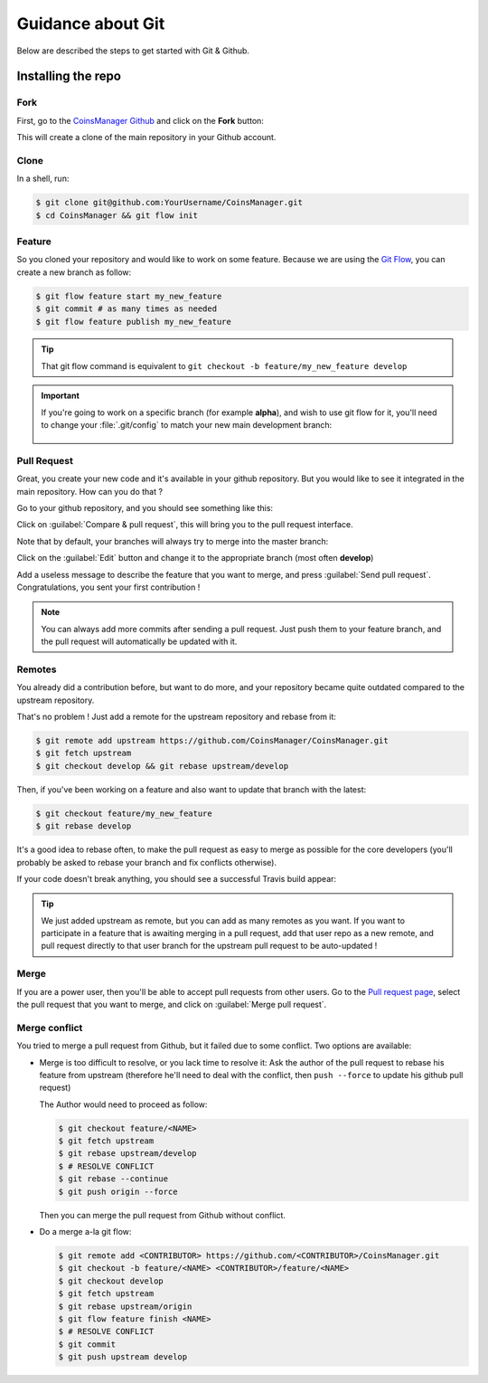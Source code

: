 Guidance about Git
==================
Below are described the steps to get started with Git & Github.


Installing the repo
-------------------

Fork
~~~~
First, go to the `CoinsManager Github <https://github.com/CoinsManager/CoinsManager/>`_
and click on the **Fork** button:

.. image:: ../_static/git_fork.png

This will create a clone of the main repository in your Github account.

Clone
~~~~~
In a shell, run:

.. code-block:: console

    $ git clone git@github.com:YourUsername/CoinsManager.git
    $ cd CoinsManager && git flow init

.. seealso:: :ref:`Copy repository for documentation <git-doc>`

Feature
~~~~~~~
So you cloned your repository and would like to work on some feature.
Because we are using the `Git Flow <http://nvie.com/posts/a-successful-git-branching-model/>`_,
you can create a new branch as follow:

.. code-block:: console

    $ git flow feature start my_new_feature
    $ git commit # as many times as needed
    $ git flow feature publish my_new_feature

.. tip::

    That git flow command is equivalent to
    ``git checkout -b feature/my_new_feature develop``

.. important::

    If you're going to work on a specific branch (for example
    **alpha**), and wish to use git flow for it, you'll need to change your
    :file:`.git/config` to match your new main development branch:

      .. image:: ../_static/git_gitflow_develop.png


Pull Request
~~~~~~~~~~~~
Great, you create your new code and it's available in your github repository.
But you would like to see it integrated in the main repository. How can you do
that ?

Go to your github repository, and you should see something like this:

.. image:: ../_static/git_compare_and_pull_request.png

Click on :guilabel:`Compare & pull request`, this will bring you to the pull
request interface.

Note that by default, your branches will always try to merge into the master
branch:

.. image:: ../_static/git_pull_request_from_1.png

Click on the :guilabel:`Edit` button and change it to the appropriate branch
(most often **develop**)

.. image:: ../_static/git_pull_request_from_2.png

Add a useless message to describe the feature that you want to merge, and press
:guilabel:`Send pull request`. Congratulations, you sent your first
contribution !

.. note::

    You can always add more commits after sending a pull request. Just
    push them to your feature branch, and the pull request will automatically
    be updated with it.


.. _git-remotes:

Remotes
~~~~~~~
You already did a contribution before, but want to do more, and your repository
became quite outdated compared to the upstream repository.

That's no problem ! Just add a remote for the upstream repository and rebase
from it:

.. code-block:: console

    $ git remote add upstream https://github.com/CoinsManager/CoinsManager.git
    $ git fetch upstream
    $ git checkout develop && git rebase upstream/develop

Then, if you've been working on a feature and also want to update that branch
with the latest:

.. code-block:: console

    $ git checkout feature/my_new_feature
    $ git rebase develop

It's a good idea to rebase often, to make the pull request as easy to merge as
possible for the core developers (you'll probably be asked to rebase your branch
and fix conflicts otherwise).

If your code doesn't break anything, you should see a successful Travis build
appear:

.. image:: ../_static/git_travis.png

.. tip::

    We just added upstream as remote, but you can add as many remotes as
    you want. If you want to participate in a feature that is awaiting merging
    in a pull request, add that user repo as a new remote, and pull request
    directly to that user branch for the upstream pull request to be
    auto-updated !

Merge
~~~~~
If you are a power user, then you'll be able to accept pull requests from other
users. Go to the `Pull request page <https://github.com/CoinsManager/CoinsManager/pulls>`_,
select the pull request that you want to merge, and click on :guilabel:`Merge
pull request`.

.. image:: ../_static/git_merge.png

Merge conflict
~~~~~~~~~~~~~~
You tried to merge a pull request from Github, but it failed due to some
conflict. Two options are available:

* Merge is too difficult to resolve, or you lack time to resolve it: Ask the
  author of the pull request to rebase his feature from upstream (therefore
  he'll need to deal with the conflict, then ``push --force`` to update his
  github pull request)

  The Author would need to proceed as follow:

  .. code-block:: console

      $ git checkout feature/<NAME>
      $ git fetch upstream
      $ git rebase upstream/develop
      $ # RESOLVE CONFLICT
      $ git rebase --continue
      $ git push origin --force

  Then you can merge the pull request from Github without conflict.

* Do a merge a-la git flow:

  .. code-block:: console
  
      $ git remote add <CONTRIBUTOR> https://github.com/<CONTRIBUTOR>/CoinsManager.git
      $ git checkout -b feature/<NAME> <CONTRIBUTOR>/feature/<NAME>
      $ git checkout develop
      $ git fetch upstream
      $ git rebase upstream/origin
      $ git flow feature finish <NAME>
      $ # RESOLVE CONFLICT
      $ git commit
      $ git push upstream develop
